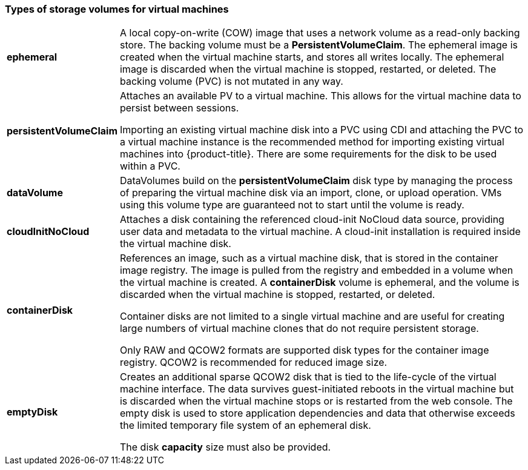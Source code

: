 
[[volumes]]
=== Types of storage volumes for virtual machines

[horizontal]
*ephemeral*::
A local copy-on-write (COW) image that uses a network volume as a
read-only backing store. The backing volume
must be a *PersistentVolumeClaim*. The ephemeral image is created when
the virtual machine starts, and stores all writes locally. The ephemeral
image is discarded when the virtual machine is stopped, restarted, or
deleted. The backing volume (PVC) is not mutated in any way.

*persistentVolumeClaim*::
Attaches an available PV to a virtual machine. This allows for the
virtual machine data to persist between sessions.
+
Importing an existing virtual machine disk into a PVC using
CDI and attaching the PVC to a virtual machine instance is the
recommended method for importing existing virtual machines into
{product-title}. There are some requirements for the disk to be used within a
PVC.

*dataVolume*::
DataVolumes build on the *persistentVolumeClaim* disk type by managing the process 
of preparing the virtual machine disk via an import, clone, or upload operation.  
VMs using this volume type are guaranteed not to start until the volume is ready.

*cloudInitNoCloud*::
Attaches a disk containing the referenced cloud-init NoCloud data
source, providing user data and metadata to the virtual machine. A cloud-init installation is required inside the virtual machine
disk.

*containerDisk*::
References an image, such as a virtual machine disk, that is stored in
the container image registry. The image is pulled from the registry and
embedded in a volume when the virtual machine is created. A
*containerDisk* volume is ephemeral, and the volume is discarded when
the virtual machine is stopped, restarted, or deleted.
+
Container disks are not limited to a single virtual machine and are
useful for creating large numbers of virtual machine clones that do not
require persistent storage.
+
Only RAW and QCOW2 formats are supported disk types for the container
image registry. QCOW2 is recommended for reduced image size.

*emptyDisk*::
Creates an additional sparse QCOW2 disk that is tied to the life-cycle
of the virtual machine interface. The data survives guest-initiated
reboots in the virtual machine but is discarded when the virtual machine
stops or is restarted from the web console. The empty disk is used to
store application dependencies and data that otherwise exceeds the
limited temporary file system of an ephemeral disk.
+
The disk *capacity* size must also be provided.

